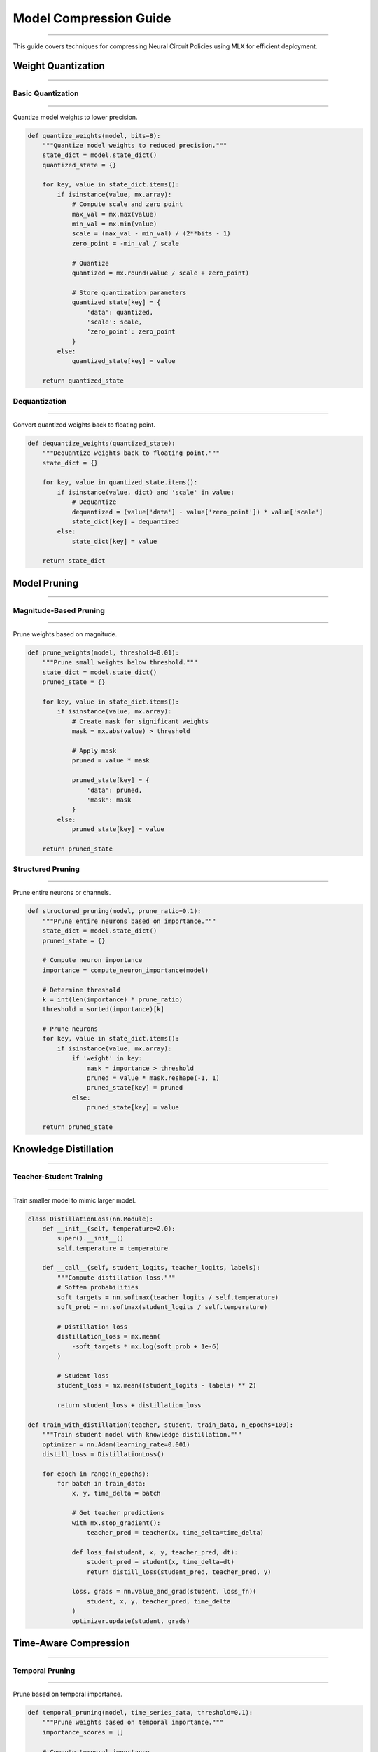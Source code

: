 Model Compression Guide
=======================
=======================
=======================
=======================
=======================
=======================
=======================
=======================
=======================
=======================
=======================
=======================
=======================
=======================
=======================
====================

This guide covers techniques for compressing Neural Circuit Policies using MLX for efficient deployment.

Weight Quantization
-------------------
-------------------
-------------------
-------------------
-------------------
-------------------
-------------------
-------------------
-------------------
-------------------
-------------------
-------------------
-------------------
-------------------
-------------------
----------------

Basic Quantization
~~~~~~~~~~~~~~~~~~
~~~~~~~~~~~~~~~~~~
~~~~~~~~~~~~~~~~~~
~~~~~~~~~~~~~~~~~~
~~~~~~~~~~~~~~~~~~
~~~~~~~~~~~~~~~~~~
~~~~~~~~~~~~~~~~~~
~~~~~~~~~~~~~~~~~~
~~~~~~~~~~~~~~~~~~
~~~~~~~~~~~~~~~~~~
~~~~~~~~~~~~~~~~~~
~~~~~~~~~~~~~~~~~~
~~~~~~~~~~~~~~~~~~
~~~~~~~~~~~~~~~~~~
~~~~~~~~~~~~~~~~~~
~~~~~~~~~~~~~~~

Quantize model weights to lower precision.

.. code-block:: python

    def quantize_weights(model, bits=8):
        """Quantize model weights to reduced precision."""
        state_dict = model.state_dict()
        quantized_state = {}
        
        for key, value in state_dict.items():
            if isinstance(value, mx.array):
                # Compute scale and zero point
                max_val = mx.max(value)
                min_val = mx.min(value)
                scale = (max_val - min_val) / (2**bits - 1)
                zero_point = -min_val / scale
                
                # Quantize
                quantized = mx.round(value / scale + zero_point)
                
                # Store quantization parameters
                quantized_state[key] = {
                    'data': quantized,
                    'scale': scale,
                    'zero_point': zero_point
                }
            else:
                quantized_state[key] = value
                
        return quantized_state

Dequantization
~~~~~~~~~~~~~~
~~~~~~~~~~~~~~
~~~~~~~~~~~~~~
~~~~~~~~~~~~~~
~~~~~~~~~~~~~~
~~~~~~~~~~~~~~
~~~~~~~~~~~~~~
~~~~~~~~~~~~~~
~~~~~~~~~~~~~~
~~~~~~~~~~~~~~
~~~~~~~~~~~~~~
~~~~~~~~~~~~~~
~~~~~~~~~~~~~~
~~~~~~~~~~~~~~
~~~~~~~~~~~~~~
~~~~~~~~~~~~

Convert quantized weights back to floating point.

.. code-block:: python

    def dequantize_weights(quantized_state):
        """Dequantize weights back to floating point."""
        state_dict = {}
        
        for key, value in quantized_state.items():
            if isinstance(value, dict) and 'scale' in value:
                # Dequantize
                dequantized = (value['data'] - value['zero_point']) * value['scale']
                state_dict[key] = dequantized
            else:
                state_dict[key] = value
                
        return state_dict

Model Pruning
-------------
-------------
-------------
-------------
-------------
-------------
-------------
-------------
-------------
-------------
-------------
-------------
-------------
-------------
-------------
-----------

Magnitude-Based Pruning
~~~~~~~~~~~~~~~~~~~~~~~
~~~~~~~~~~~~~~~~~~~~~~~
~~~~~~~~~~~~~~~~~~~~~~~
~~~~~~~~~~~~~~~~~~~~~~~
~~~~~~~~~~~~~~~~~~~~~~~
~~~~~~~~~~~~~~~~~~~~~~~
~~~~~~~~~~~~~~~~~~~~~~~
~~~~~~~~~~~~~~~~~~~~~~~
~~~~~~~~~~~~~~~~~~~~~~~
~~~~~~~~~~~~~~~~~~~~~~~
~~~~~~~~~~~~~~~~~~~~~~~
~~~~~~~~~~~~~~~~~~~~~~~
~~~~~~~~~~~~~~~~~~~~~~~
~~~~~~~~~~~~~~~~~~~~~~~
~~~~~~~~~~~~~~~~~~~~~~~
~~~~~~~~~~~~~~~~~~~~

Prune weights based on magnitude.

.. code-block:: python

    def prune_weights(model, threshold=0.01):
        """Prune small weights below threshold."""
        state_dict = model.state_dict()
        pruned_state = {}
        
        for key, value in state_dict.items():
            if isinstance(value, mx.array):
                # Create mask for significant weights
                mask = mx.abs(value) > threshold
                
                # Apply mask
                pruned = value * mask
                
                pruned_state[key] = {
                    'data': pruned,
                    'mask': mask
                }
            else:
                pruned_state[key] = value
                
        return pruned_state

Structured Pruning
~~~~~~~~~~~~~~~~~~
~~~~~~~~~~~~~~~~~~
~~~~~~~~~~~~~~~~~~
~~~~~~~~~~~~~~~~~~
~~~~~~~~~~~~~~~~~~
~~~~~~~~~~~~~~~~~~
~~~~~~~~~~~~~~~~~~
~~~~~~~~~~~~~~~~~~
~~~~~~~~~~~~~~~~~~
~~~~~~~~~~~~~~~~~~
~~~~~~~~~~~~~~~~~~
~~~~~~~~~~~~~~~~~~
~~~~~~~~~~~~~~~~~~
~~~~~~~~~~~~~~~~~~
~~~~~~~~~~~~~~~~~~
~~~~~~~~~~~~~~~

Prune entire neurons or channels.

.. code-block:: python

    def structured_pruning(model, prune_ratio=0.1):
        """Prune entire neurons based on importance."""
        state_dict = model.state_dict()
        pruned_state = {}
        
        # Compute neuron importance
        importance = compute_neuron_importance(model)
        
        # Determine threshold
        k = int(len(importance) * prune_ratio)
        threshold = sorted(importance)[k]
        
        # Prune neurons
        for key, value in state_dict.items():
            if isinstance(value, mx.array):
                if 'weight' in key:
                    mask = importance > threshold
                    pruned = value * mask.reshape(-1, 1)
                    pruned_state[key] = pruned
                else:
                    pruned_state[key] = value
                    
        return pruned_state

Knowledge Distillation
----------------------
----------------------
----------------------
----------------------
----------------------
----------------------
----------------------
----------------------
----------------------
----------------------
----------------------
----------------------
----------------------
----------------------
----------------------
-------------------

Teacher-Student Training
~~~~~~~~~~~~~~~~~~~~~~~~
~~~~~~~~~~~~~~~~~~~~~~~~
~~~~~~~~~~~~~~~~~~~~~~~~
~~~~~~~~~~~~~~~~~~~~~~~~
~~~~~~~~~~~~~~~~~~~~~~~~
~~~~~~~~~~~~~~~~~~~~~~~~
~~~~~~~~~~~~~~~~~~~~~~~~
~~~~~~~~~~~~~~~~~~~~~~~~
~~~~~~~~~~~~~~~~~~~~~~~~
~~~~~~~~~~~~~~~~~~~~~~~~
~~~~~~~~~~~~~~~~~~~~~~~~
~~~~~~~~~~~~~~~~~~~~~~~~
~~~~~~~~~~~~~~~~~~~~~~~~
~~~~~~~~~~~~~~~~~~~~~~~~
~~~~~~~~~~~~~~~~~~~~~~~~
~~~~~~~~~~~~~~~~~~~~

Train smaller model to mimic larger model.

.. code-block:: python

    class DistillationLoss(nn.Module):
        def __init__(self, temperature=2.0):
            super().__init__()
            self.temperature = temperature
            
        def __call__(self, student_logits, teacher_logits, labels):
            """Compute distillation loss."""
            # Soften probabilities
            soft_targets = nn.softmax(teacher_logits / self.temperature)
            soft_prob = nn.softmax(student_logits / self.temperature)
            
            # Distillation loss
            distillation_loss = mx.mean(
                -soft_targets * mx.log(soft_prob + 1e-6)
            )
            
            # Student loss
            student_loss = mx.mean((student_logits - labels) ** 2)
            
            return student_loss + distillation_loss

    def train_with_distillation(teacher, student, train_data, n_epochs=100):
        """Train student model with knowledge distillation."""
        optimizer = nn.Adam(learning_rate=0.001)
        distill_loss = DistillationLoss()
        
        for epoch in range(n_epochs):
            for batch in train_data:
                x, y, time_delta = batch
                
                # Get teacher predictions
                with mx.stop_gradient():
                    teacher_pred = teacher(x, time_delta=time_delta)
                
                def loss_fn(student, x, y, teacher_pred, dt):
                    student_pred = student(x, time_delta=dt)
                    return distill_loss(student_pred, teacher_pred, y)
                
                loss, grads = nn.value_and_grad(student, loss_fn)(
                    student, x, y, teacher_pred, time_delta
                )
                optimizer.update(student, grads)

Time-Aware Compression
----------------------
----------------------
----------------------
----------------------
----------------------
----------------------
----------------------
----------------------
----------------------
----------------------
----------------------
----------------------
----------------------
----------------------
----------------------
------------------

Temporal Pruning
~~~~~~~~~~~~~~~~
~~~~~~~~~~~~~~~~
~~~~~~~~~~~~~~~~
~~~~~~~~~~~~~~~~
~~~~~~~~~~~~~~~~
~~~~~~~~~~~~~~~~
~~~~~~~~~~~~~~~~
~~~~~~~~~~~~~~~~
~~~~~~~~~~~~~~~~
~~~~~~~~~~~~~~~~
~~~~~~~~~~~~~~~~
~~~~~~~~~~~~~~~~
~~~~~~~~~~~~~~~~
~~~~~~~~~~~~~~~~
~~~~~~~~~~~~~~~~
~~~~~~~~~~~~~

Prune based on temporal importance.

.. code-block:: python

    def temporal_pruning(model, time_series_data, threshold=0.1):
        """Prune weights based on temporal importance."""
        importance_scores = []
        
        # Compute temporal importance
        for batch in time_series_data:
            x, _, time_delta = batch
            scores = compute_temporal_importance(model, x, time_delta)
            importance_scores.append(scores)
            
        importance = mx.mean(mx.stack(importance_scores), axis=0)
        
        # Prune based on importance
        state_dict = model.state_dict()
        pruned_state = {}
        
        for key, value in state_dict.items():
            if isinstance(value, mx.array):
                mask = importance > threshold
                pruned_state[key] = value * mask
            else:
                pruned_state[key] = value
                
        return pruned_state

Backbone Compression
--------------------
--------------------
--------------------
--------------------
--------------------
--------------------
--------------------
--------------------
--------------------
--------------------
--------------------
--------------------
--------------------
--------------------
--------------------
-----------------

Backbone Optimization
~~~~~~~~~~~~~~~~~~~~~
~~~~~~~~~~~~~~~~~~~~~
~~~~~~~~~~~~~~~~~~~~~
~~~~~~~~~~~~~~~~~~~~~
~~~~~~~~~~~~~~~~~~~~~
~~~~~~~~~~~~~~~~~~~~~
~~~~~~~~~~~~~~~~~~~~~
~~~~~~~~~~~~~~~~~~~~~
~~~~~~~~~~~~~~~~~~~~~
~~~~~~~~~~~~~~~~~~~~~
~~~~~~~~~~~~~~~~~~~~~
~~~~~~~~~~~~~~~~~~~~~
~~~~~~~~~~~~~~~~~~~~~
~~~~~~~~~~~~~~~~~~~~~
~~~~~~~~~~~~~~~~~~~~~
~~~~~~~~~~~~~~~~~

Compress backbone networks.

.. code-block:: python

    def compress_backbone(model, compression_ratio=0.5):
        """Compress backbone networks."""
        if not hasattr(model, 'backbone_layers'):
            return model
            
        compressed_layers = []
        for layer in model.backbone_layers:
            # Reduce units by compression ratio
            in_features = layer.weight.shape[1]
            out_features = int(layer.weight.shape[0] * compression_ratio)
            
            compressed = nn.Linear(in_features, out_features)
            compressed_layers.append(compressed)
            
        model.backbone_layers = compressed_layers
        return model

Deployment Optimization
-----------------------
-----------------------
-----------------------
-----------------------
-----------------------
-----------------------
-----------------------
-----------------------
-----------------------
-----------------------
-----------------------
-----------------------
-----------------------
-----------------------
-----------------------
-------------------

Model Serialization
~~~~~~~~~~~~~~~~~~~
~~~~~~~~~~~~~~~~~~~
~~~~~~~~~~~~~~~~~~~
~~~~~~~~~~~~~~~~~~~
~~~~~~~~~~~~~~~~~~~
~~~~~~~~~~~~~~~~~~~
~~~~~~~~~~~~~~~~~~~
~~~~~~~~~~~~~~~~~~~
~~~~~~~~~~~~~~~~~~~
~~~~~~~~~~~~~~~~~~~
~~~~~~~~~~~~~~~~~~~
~~~~~~~~~~~~~~~~~~~
~~~~~~~~~~~~~~~~~~~
~~~~~~~~~~~~~~~~~~~
~~~~~~~~~~~~~~~~~~~
~~~~~~~~~~~~~~~~

Efficient model serialization.

.. code-block:: python

    def serialize_compressed_model(model, path):
        """Serialize compressed model efficiently."""
        state = {
            'model_config': {
                'input_size': model.input_size,
                'hidden_size': model.hidden_size,
                'compressed': True
            },
            'quantization': {
                'bits': 8,
                'state': quantize_weights(model)
            },
            'pruning': {
                'mask': get_pruning_mask(model)
            }
        }
        
        with open(path, 'w') as f:
            json.dump(state, f)

Inference Optimization
~~~~~~~~~~~~~~~~~~~~~~
~~~~~~~~~~~~~~~~~~~~~~
~~~~~~~~~~~~~~~~~~~~~~
~~~~~~~~~~~~~~~~~~~~~~
~~~~~~~~~~~~~~~~~~~~~~
~~~~~~~~~~~~~~~~~~~~~~
~~~~~~~~~~~~~~~~~~~~~~
~~~~~~~~~~~~~~~~~~~~~~
~~~~~~~~~~~~~~~~~~~~~~
~~~~~~~~~~~~~~~~~~~~~~
~~~~~~~~~~~~~~~~~~~~~~
~~~~~~~~~~~~~~~~~~~~~~
~~~~~~~~~~~~~~~~~~~~~~
~~~~~~~~~~~~~~~~~~~~~~
~~~~~~~~~~~~~~~~~~~~~~
~~~~~~~~~~~~~~~~~~

Optimize for inference.

.. code-block:: python

    class OptimizedInference:
        def __init__(self, compressed_model):
            self.model = compressed_model
            self.compiled_forward = mx.compile(self.model.__call__)
            
        def __call__(self, x, time_delta=None):
            return self.compiled_forward(x, time_delta)

Best Practices
--------------
--------------
--------------
--------------
--------------
--------------
--------------
--------------
--------------
--------------
--------------
--------------
--------------
--------------
--------------
------------

1. **Compression Strategy**

   - Start with quantization
   - Apply pruning gradually
   - Use knowledge distillation for complex models

2. **Evaluation**

   - Monitor accuracy impact
   - Measure memory reduction
   - Test inference speed

3. **Deployment**

   - Optimize for target hardware
   - Consider latency requirements
   - Balance size and accuracy

Example Usage
-------------
-------------
-------------
-------------
-------------
-------------
-------------
-------------
-------------
-------------
-------------
-------------
-------------
-------------
-------------
-----------

Complete compression example:

.. code-block:: python

    # Original model
    model = CfC(input_size=10, hidden_size=32)
    
    # Quantization
    quantized_state = quantize_weights(model, bits=8)
    
    # Pruning
    pruned_state = prune_weights(model, threshold=0.01)
    
    # Knowledge distillation
    student = CfC(input_size=10, hidden_size=16)
    train_with_distillation(model, student, train_data)
    
    # Optimize for deployment
    optimized = OptimizedInference(student)
    
    # Save compressed model
    serialize_compressed_model(student, 'compressed_model.json')

Getting Help
------------
------------
------------
------------
------------
------------
------------
------------
------------
------------
------------
------------
------------
------------
------------
----------

If you need compression assistance:

1. Check example notebooks
2. Review compression strategies
3. Consult MLX documentation
4. Join community discussions
